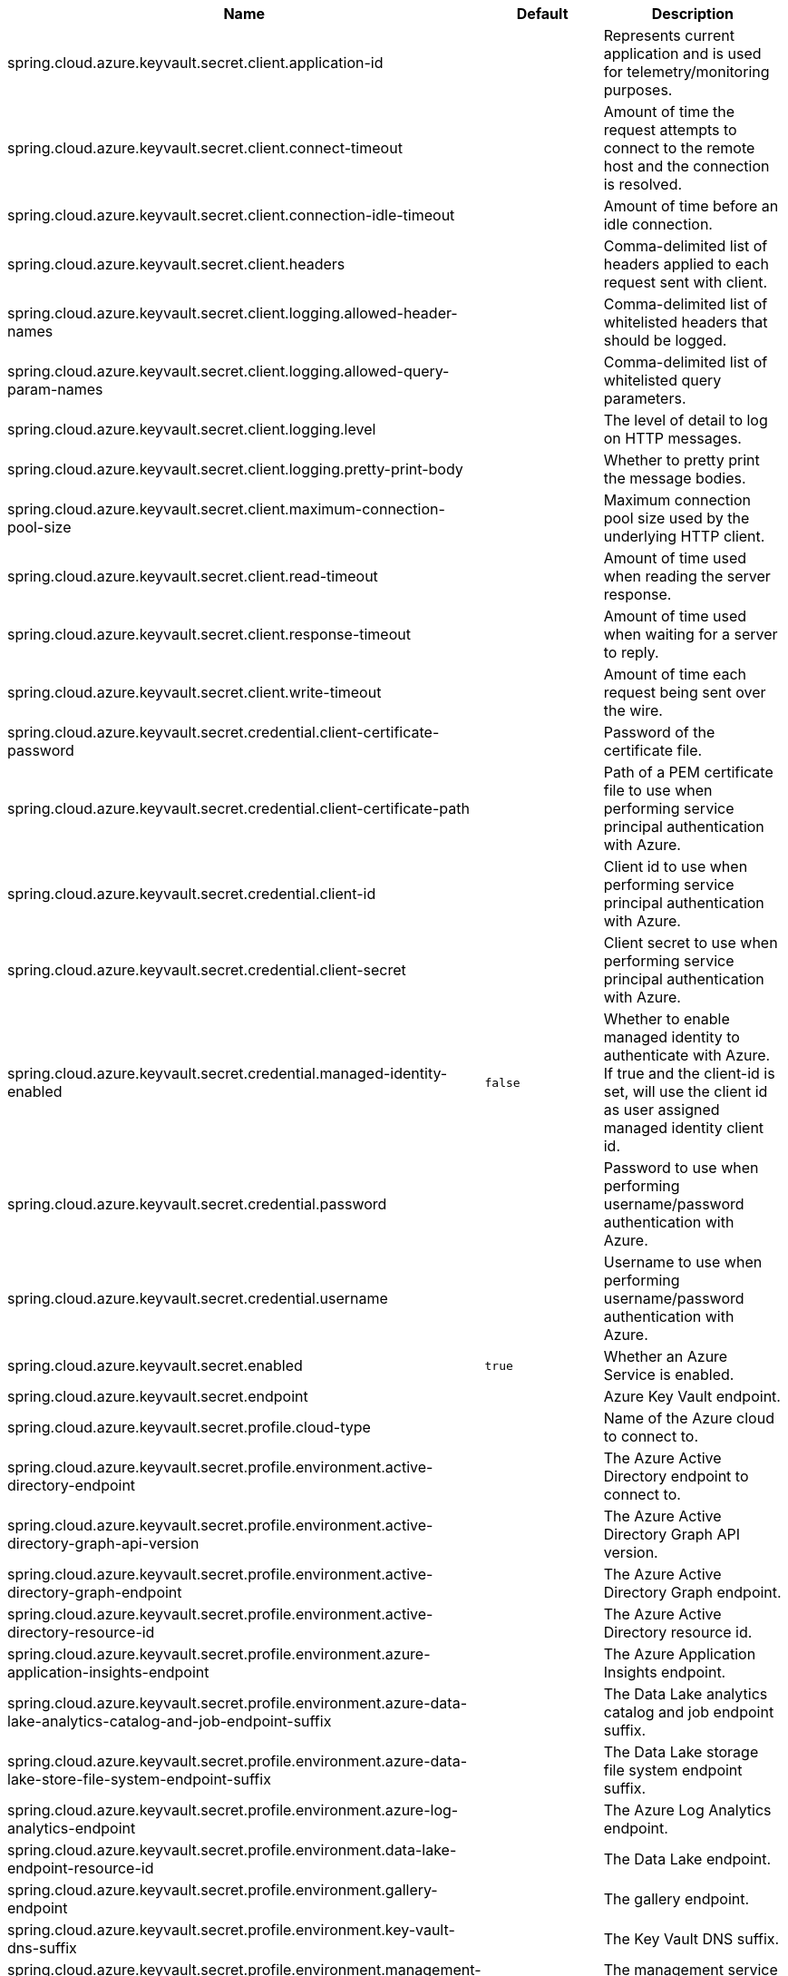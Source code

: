|===
|Name | Default | Description

|spring.cloud.azure.keyvault.secret.client.application-id |  | Represents current application and is used for telemetry/monitoring purposes.
|spring.cloud.azure.keyvault.secret.client.connect-timeout |  | Amount of time the request attempts to connect to the remote host and the connection is resolved.
|spring.cloud.azure.keyvault.secret.client.connection-idle-timeout |  | Amount of time before an idle connection.
|spring.cloud.azure.keyvault.secret.client.headers |  | Comma-delimited list of headers applied to each request sent with client.
|spring.cloud.azure.keyvault.secret.client.logging.allowed-header-names |  | Comma-delimited list of whitelisted headers that should be logged.
|spring.cloud.azure.keyvault.secret.client.logging.allowed-query-param-names |  | Comma-delimited list of whitelisted query parameters.
|spring.cloud.azure.keyvault.secret.client.logging.level |  | The level of detail to log on HTTP messages.
|spring.cloud.azure.keyvault.secret.client.logging.pretty-print-body |  | Whether to pretty print the message bodies.
|spring.cloud.azure.keyvault.secret.client.maximum-connection-pool-size |  | Maximum connection pool size used by the underlying HTTP client.
|spring.cloud.azure.keyvault.secret.client.read-timeout |  | Amount of time used when reading the server response.
|spring.cloud.azure.keyvault.secret.client.response-timeout |  | Amount of time used when waiting for a server to reply.
|spring.cloud.azure.keyvault.secret.client.write-timeout |  | Amount of time each request being sent over the wire.
|spring.cloud.azure.keyvault.secret.credential.client-certificate-password |  | Password of the certificate file.
|spring.cloud.azure.keyvault.secret.credential.client-certificate-path |  | Path of a PEM certificate file to use when performing service principal authentication with Azure.
|spring.cloud.azure.keyvault.secret.credential.client-id |  | Client id to use when performing service principal authentication with Azure.
|spring.cloud.azure.keyvault.secret.credential.client-secret |  | Client secret to use when performing service principal authentication with Azure.
|spring.cloud.azure.keyvault.secret.credential.managed-identity-enabled | `false` | Whether to enable managed identity to authenticate with Azure. If true and the client-id is set, will use the client id as user assigned managed identity client id.
|spring.cloud.azure.keyvault.secret.credential.password |  | Password to use when performing username/password authentication with Azure.
|spring.cloud.azure.keyvault.secret.credential.username |  | Username to use when performing username/password authentication with Azure.
|spring.cloud.azure.keyvault.secret.enabled | `true` | Whether an Azure Service is enabled.
|spring.cloud.azure.keyvault.secret.endpoint |  | Azure Key Vault endpoint.
|spring.cloud.azure.keyvault.secret.profile.cloud-type |  | Name of the Azure cloud to connect to.
|spring.cloud.azure.keyvault.secret.profile.environment.active-directory-endpoint |  | The Azure Active Directory endpoint to connect to.
|spring.cloud.azure.keyvault.secret.profile.environment.active-directory-graph-api-version |  | The Azure Active Directory Graph API version.
|spring.cloud.azure.keyvault.secret.profile.environment.active-directory-graph-endpoint |  | The Azure Active Directory Graph endpoint.
|spring.cloud.azure.keyvault.secret.profile.environment.active-directory-resource-id |  | The Azure Active Directory resource id.
|spring.cloud.azure.keyvault.secret.profile.environment.azure-application-insights-endpoint |  | The Azure Application Insights endpoint.
|spring.cloud.azure.keyvault.secret.profile.environment.azure-data-lake-analytics-catalog-and-job-endpoint-suffix |  | The Data Lake analytics catalog and job endpoint suffix.
|spring.cloud.azure.keyvault.secret.profile.environment.azure-data-lake-store-file-system-endpoint-suffix |  | The Data Lake storage file system endpoint suffix.
|spring.cloud.azure.keyvault.secret.profile.environment.azure-log-analytics-endpoint |  | The Azure Log Analytics endpoint.
|spring.cloud.azure.keyvault.secret.profile.environment.data-lake-endpoint-resource-id |  | The Data Lake endpoint.
|spring.cloud.azure.keyvault.secret.profile.environment.gallery-endpoint |  | The gallery endpoint.
|spring.cloud.azure.keyvault.secret.profile.environment.key-vault-dns-suffix |  | The Key Vault DNS suffix.
|spring.cloud.azure.keyvault.secret.profile.environment.management-endpoint |  | The management service endpoint.
|spring.cloud.azure.keyvault.secret.profile.environment.microsoft-graph-endpoint |  | The Microsoft Graph endpoint.
|spring.cloud.azure.keyvault.secret.profile.environment.portal |  | The management portal URL.
|spring.cloud.azure.keyvault.secret.profile.environment.publishing-profile |  | The publishing settings file URL.
|spring.cloud.azure.keyvault.secret.profile.environment.resource-manager-endpoint |  | The resource management endpoint.
|spring.cloud.azure.keyvault.secret.profile.environment.sql-management-endpoint |  | The SQL management endpoint.
|spring.cloud.azure.keyvault.secret.profile.environment.sql-server-hostname-suffix |  | The SQL Server hostname suffix.
|spring.cloud.azure.keyvault.secret.profile.environment.storage-endpoint-suffix |  | The Storage endpoint suffix.
|spring.cloud.azure.keyvault.secret.profile.subscription-id |  | Subscription id to use when connecting to Azure resources.
|spring.cloud.azure.keyvault.secret.profile.tenant-id |  | Tenant id for Azure resources.
|spring.cloud.azure.keyvault.secret.property-source-enabled | `true` | Whether to enable the Key Vault property source.
|spring.cloud.azure.keyvault.secret.property-sources |  | Azure Key Vault property sources.
|spring.cloud.azure.keyvault.secret.proxy.hostname |  | The host of the proxy.
|spring.cloud.azure.keyvault.secret.proxy.non-proxy-hosts |  | A list of hosts or CIDR to not use proxy HTTP/HTTPS connections through.
|spring.cloud.azure.keyvault.secret.proxy.password |  | Password used to authenticate with the proxy.
|spring.cloud.azure.keyvault.secret.proxy.port |  | The port of the proxy.
|spring.cloud.azure.keyvault.secret.proxy.type |  | Type of the proxy.
|spring.cloud.azure.keyvault.secret.proxy.username |  | Username used to authenticate with the proxy.
|spring.cloud.azure.keyvault.secret.resource.region |  | The region of an Azure resource.
|spring.cloud.azure.keyvault.secret.resource.resource-group |  | The resource group holds an Azure resource.
|spring.cloud.azure.keyvault.secret.resource.resource-id |  | ID of an Azure resource.
|spring.cloud.azure.keyvault.secret.retry.exponential.base-delay |  | Amount of time to wait between retry attempts.
|spring.cloud.azure.keyvault.secret.retry.exponential.max-delay |  | Maximum permissible amount of time between retry attempts.
|spring.cloud.azure.keyvault.secret.retry.exponential.max-retries |  | The maximum number of attempts.
|spring.cloud.azure.keyvault.secret.retry.fixed.delay |  | Amount of time to wait between retry attempts.
|spring.cloud.azure.keyvault.secret.retry.fixed.max-retries |  | The maximum number of attempts.
|spring.cloud.azure.keyvault.secret.retry.mode |  | Retry backoff mode.
|spring.cloud.azure.keyvault.secret.service-version |  | Secret service version used when making API requests.

|===